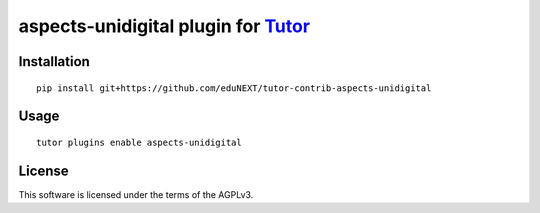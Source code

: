 aspects-unidigital plugin for `Tutor <https://docs.tutor.overhang.io>`__
===================================================================================

Installation
------------

::

    pip install git+https://github.com/eduNEXT/tutor-contrib-aspects-unidigital

Usage
-----

::

    tutor plugins enable aspects-unidigital


License
-------

This software is licensed under the terms of the AGPLv3.